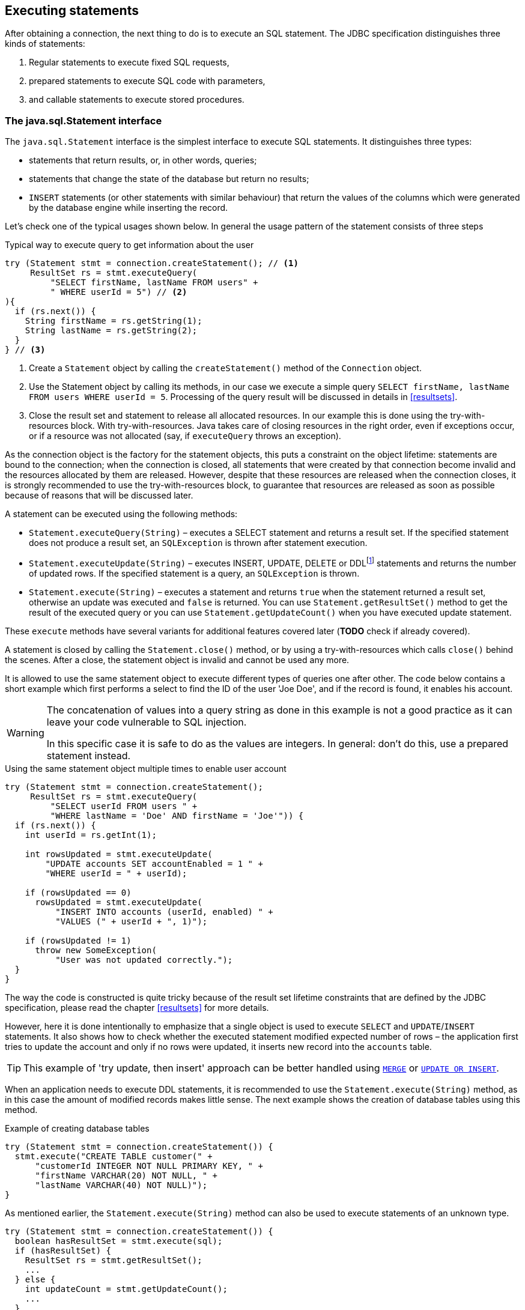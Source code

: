 [[statements]]
== Executing statements

After obtaining a connection, the next thing to do is to execute an SQL
statement. The JDBC specification distinguishes three kinds of statements:

1. Regular statements to execute fixed SQL requests, 
2. prepared statements to execute SQL code with parameters, 
3. and callable statements to execute stored procedures.

=== The java.sql.Statement interface

The `java.sql.Statement` interface is the simplest interface to execute
SQL statements. It distinguishes three types:

* statements that return results, or, in other words, queries;
* statements that change the state of the database but return no results;
* `INSERT` statements (or other statements with similar behaviour) that return the values of the 
columns which were generated by the database engine while inserting the record.

Let's check one of the typical usages shown below. In general the usage
pattern of the statement consists of three steps

[source,java]
.Typical way to execute query to get information about the user
----
try (Statement stmt = connection.createStatement(); // <1>
     ResultSet rs = stmt.executeQuery(
         "SELECT firstName, lastName FROM users" +
         " WHERE userId = 5") // <2>
){
  if (rs.next()) {
    String firstName = rs.getString(1);
    String lastName = rs.getString(2);
  }
} // <3>
----

<1> Create a `Statement` object by calling the
`createStatement()` method of the `Connection` object.

<2> Use the Statement object by calling its methods, in our
case we execute a simple query
`SELECT firstName, lastName FROM users WHERE userId = 5`. Processing of the query result will be discussed in details in <<resultsets>>.

<3> Close the result set and statement to release all allocated resources. In
our example this is done using the try-with-resources block. With try-with-resources.
Java takes care of closing resources in the right order, even if exceptions occur, or
if a resource was not allocated (say, if `executeQuery` throws an exception).

As the connection object is the factory for the statement objects, this
puts a constraint on the object lifetime: statements are bound to the
connection; when the connection is closed, all statements that were
created by that connection become invalid and the resources allocated by
them are released. However, despite that these resources are
released when the connection closes, it is strongly recommended to use the try-with-resources
block, to guarantee that resources are released as soon as possible
because of reasons that will be discussed later.

A statement can be executed using the following methods:

* `Statement.executeQuery(String)` – executes a SELECT statement and
returns a result set. If the specified statement does not produce a result set, 
an `SQLException` is thrown after statement execution.
* `Statement.executeUpdate(String)` – executes INSERT, UPDATE, DELETE or
DDLfootnote:[DDL – Data Definition Language. This term is used to group
all statements that are used to manipulate database schema, i.e.
creation of tables, indices, views, etc.] statements and returns the
number of updated rows. If the specified statement is a query, an
`SQLException` is thrown.
* `Statement.execute(String)` – executes a statement and returns `true`
when the statement returned a result set, otherwise an update was
executed and `false` is returned. You can use `Statement.getResultSet()`
method to get the result of the executed query or you can use
`Statement.getUpdateCount()` when you have executed update statement.

These `execute` methods have several variants for additional features covered 
later (*TODO* check if already covered).

A statement is closed by calling the `Statement.close()` method, or by using 
a try-with-resources which calls `close()` behind the scenes. After
a close, the statement object is invalid and cannot be used any more.

It is allowed to use the same statement object to execute different types of
queries one after other. The code below contains a short example
which first performs a select to find the ID of the user
'Joe Doe', and if the record is found, it enables his account.

[WARNING]
====
The concatenation of values into a query string as done in this example is not a good practice as it 
can leave your code vulnerable to SQL injection.

In this specific case it is safe to do as the values are integers. In general: don't do this, use a 
prepared statement instead.
====

[source,java]
.Using the same statement object multiple times to enable user account
----

try (Statement stmt = connection.createStatement();
     ResultSet rs = stmt.executeQuery(
         "SELECT userId FROM users " + 
         "WHERE lastName = 'Doe' AND firstName = 'Joe'")) {
  if (rs.next()) {
    int userId = rs.getInt(1);
        
    int rowsUpdated = stmt.executeUpdate(
        "UPDATE accounts SET accountEnabled = 1 " +
        "WHERE userId = " + userId);
            
    if (rowsUpdated == 0)
      rowsUpdated = stmt.executeUpdate(
          "INSERT INTO accounts (userId, enabled) " +
          "VALUES (" + userId + ", 1)");
                
    if (rowsUpdated != 1) 
      throw new SomeException(
          "User was not updated correctly.");
  }
}
----

The way the code is constructed is quite tricky because of the result
set lifetime constraints that are defined by the JDBC specification, please
read the chapter <<resultsets>> for more details.

However, here it is done intentionally to emphasize that a single
object is used to execute `SELECT` and `UPDATE`/`INSERT` statements. It also
shows how to check whether the executed statement modified expected
number of rows – the application first tries to update the account and only
if no rows were updated, it inserts new record into the `accounts`
table.

[TIP]
======
This example of 'try update, then insert' approach can be better handled 
using https://www.firebirdsql.org/file/documentation/html/en/refdocs/fblangref40/firebird-40-language-reference.html#fblangref40-dml-merge[`MERGE`^]
or https://www.firebirdsql.org/file/documentation/html/en/refdocs/fblangref40/firebird-40-language-reference.html#fblangref40-dml-update-or-insert[`UPDATE OR INSERT`^].
======

When an application needs to execute DDL statements, it is recommended to
use the `Statement.execute(String)` method, as in this case the amount of
modified records makes little sense. The next example shows the
creation of database tables using this method.

[source,java]
.Example of creating database tables
----
try (Statement stmt = connection.createStatement()) {
  stmt.execute("CREATE TABLE customer(" + 
      "customerId INTEGER NOT NULL PRIMARY KEY, " + 
      "firstName VARCHAR(20) NOT NULL, " + 
      "lastName VARCHAR(40) NOT NULL)");
}
----

As mentioned earlier, the `Statement.execute(String)` method can
also be used to execute statements of an unknown type.

[source,java]
----
try (Statement stmt = connection.createStatement()) {
  boolean hasResultSet = stmt.execute(sql);
  if (hasResultSet) {
    ResultSet rs = stmt.getResultSet();
    ...
  } else {
    int updateCount = stmt.getUpdateCount();
    ...
  }
}
----

It is worth mentioning, that according to the JDBC specification
`getResultSet()` and `getUpdateCount()` methods can be only called once
per result, and in case of using Firebird, that means once per executed
statement, since Firebird does not support multiple results from a
single statement. Calling the methods the second time will cause an
exception.

// TODO May need some revision to address retrieval of update counts after the result set

=== Statement behind the scenes

The previous examples requires us to discuss the statement object
dynamics, its life cycle and how it affects other subsystems in details.

==== Statement dynamics

When a Java application executes a statement, a lot more operations
happen behind the scenes:

1.  A new statement object is allocated on the server. Firebird returns
a 32-bit identifier of the allocated object, a statement
handle, that must be used in next operations.
2.  An SQL statement is compiled into an executable form and is
associated with the specified statement handle.
3.  Jaybird asks the server to describe the statement and Firebird returns
information about the statement type and possible statement input
parameters (we will discuss this with prepared statements) and output
parameters, namely the result set columns.
4.  If no parameters are required for the statement, Jaybird tells
Firebird to execute statement passing the statement handle into
corresponding method.

After this Jaybird has to make a decision depending on the operation
that was called.

* If `Statement.execute()` was used, Jaybird only checks the
statement type to decide whether it should return true, telling the
application that there is a result set for this operation, or false, if
statement did not return any result set.
* If `Statement.executeUpdate()` was called, Jaybird asks Firebird
to give the information about the number of affected rows. This method
can be called only if the statement type tells that no result set can be
returned by the statement. 
+
When called for queries, an exception
is thrown despite the fact that the statement was successfully executed
on the server.
* If `Statement.executeQuery()` was called and the statement type
indicates that a result set can be returned, Jaybird constructs a `ResultSet`
object and returns it to the application. No additional checks, like
whether the result set contains rows, are performed, as it is the
responsibility of the `ResultSet` object. 
+
If this method is used for statements that do not return result set, an exception is thrown despite
the fact that the statement was successfully executed on the server.

[WARNING]
=====
The described behaviour may change in the future by throwing the exception
*before* executing the statement.
=====

When an application does not need to know how many rows were modified,
it should use the `execute()` method instead of `executeUpdate()`.
This saves an additional call to the server to get the number of modified
rows which can increase the performance in the situations where
network latency is comparable with the statement execution times.

The `execute()` method is also the only method that can be used when the
application does not know what kind of statement is being executed (for
example, an application that allows the user to enter SQL statements to
execute).

After using the statement object, an application should close it. Two
different possibilities exist: to close the result set object
associated with the statement handle and to close the statement completely.

If, for example, we want to execute another query, it is not necessary to completely release the allocated statement.
Jaybird is required only to compile a new statement before using it, in other words we can skip step 1 (allocating a new statement handle).
This saves us one round-trip to the server over the network, which might improve the application performance.

If we close the statement completely, the allocated statement handle is
no longer usable. Jaybird could allocate a new statement handle, however
the JDBC specification does not allow use of a `Statement` object after
`close()` method has been called.

==== Statement lifetime and DDL

Step 2 (compiling the SQL statement) in the previous section is probably the most important, and usually, most expensive part of the statement execution life cycle.

When Firebird server receives the "prepare
statement" call, it parses the SQL statement and converts it into the
executable form: BLR. BLR, or Binary Language Representation, contains 
low-level commands to traverse the database tables, conditions that are used 
to filter records, defines the order in which records are accessed, indices 
that are used to improve the performance, etc.

When a statement is prepared, it holds the references to all database object
definitions that are used during that statement execution. This
mechanism preserves the database schema consistency, it saves the
statement objects from "surprises" like accessing a database table
that has been removed by another application.

However, holding a reference on the database objects has one very
unpleasant effect: it is not possible to upgrade the database schema,
if there are active connections to the database with open statements
referencing the objects being upgraded. In other words, if two
application are running and one is trying to modify the table, view,
procedure or trigger definition while another one is accessing those
objects, the first application will receive an error 335544453 "object
is in use".

To avoid this problem, it is strongly recommended to close the statement as soon as it is no longer needed.
This invalidates the BLR and release all references to the database objects, making them available for the modification.

Special care should be taken when the statement pooling is used. In that case statements are not 
released even if the `close()` method is called. The only possibility to close the pooled
statements is to close the pooled connections. Please check the
documentation of your connection pool for more information.

=== The java.sql.PreparedStatement interface

As we have seen, Jaybird already performs internal optimization when it
comes to multiple statement execution – it can reuse the allocated
statement handle in subsequent calls. However this improvement is very
small and sometimes can even be neglible compared to the time
needed to compile the SQL statement into the BLR form.

The `PreparedStatement` interface addresses such inefficiencies. An object
that implements this interface represents a precompiled statement that
can be executed multiple times. If we use the execution flow described
in the "<<Statement dynamics>>" section, it allows us
to go directly to the step 4 for repeated executions.

However, executing the same statement with the same values makes little
sense, unless we want to fill the table with the same data, which
usually is not the case. Therefore, JDBC provides support for 
parametrized statements – SQL statements where literals are replaced
with question marks (`?`), so called positional parameters. The application then assigns values to 
the parameters before executing the statement.

Our first example in this chapter can be rewritten as shown below. At first glance the code becomes 
more complicated without any visible advantage.

[source,java]
.Example for user account update rewritten using prepared statements
----
try (PreparedStatement stmt1 = connection.prepareStatement(
         "SELECT userId FROM users WHERE " + 
         "lastName = ? AND firstName = ?")) {
  stmt1.setString(1, "Doe");
  stmt1.setString(2, "Joe");
  try (ResultSet rs = stmt1.executeQuery()) {
    
    if (rs.next()) {
      int userId = rs.getInt(1);

      try (PreparedStatement stmt2 =
               connection.prepareStatement(
                   "UPDATE accounts SET accountEnabled = 1 " +
                   "WHERE userId = ?" )) {
        stmt2.setInt(1, userId);

        int rowsUpdated = stmt2.executeUpdate();

        if (rowsUpdated == 0) {
          try (PreparedStatement stmt3 =
                   connection.prepareStatement(
                       "INSERT INTO accounts " +
                       "(userId, enabled) VALUES (?, 1)")) {
            stmt3.setInt(1, userId);
            rowsUpdated = stmt3.executeUpdate();
          }
        }
        if (rowsUpdated != 1)
          throw new SomeException(
              "User was not updated correctly.");
      }
    }
  }
}
----

* First, instead of using just one statement object we have to use three
– one per statement.
* Second, before executing the statement we have to set parameters
first. As is shown in the example, parameters are referenced by
their position. The `PreparedStatement` interface provides setter
methods for all primitive types in Java as well as for some widely used
SQL data types (BLOBs, CLOBs, etc.). The `NULL` value is set by calling
the `PreparedStatement.setNull(int)` method.
* Third, we are now forced to use four nested try-with-resources blocks,
which makes code less readable.

So, where's the advantage? First of all, prepared statements parameters protect against SQL 
injection as the values are sent separately from the statement itself. It is not possible to change 
the meaning of a statement due to incorrect string concatenation, so data leaks or other problems
cause by SQL injection can be avoided. Second of all, the driver handles conversion of Java object 
types to the correct format for the target datatype in Firebird: you don't need to convert a Java
value to the correct string literal format for Firebirds SQL dialect.

To address some of the identified problems, we can redesign our application to prepare those statements before calling that code (for example in a constructor) and close them when the application ends.
In that case the code can be more compact (see the next example). 
Unfortunately, the application is now responsible for prepared statement management.
When a connection is closed, the prepared statement object will be invalidated, but the application will not be notified.
And when the application uses similar statements in different parts of the application, the refactoring might affect many classes, possibly destabilizing the code. 
So, the refactoring on this example is not something we want to do.

[source,java]
.Rewritten example to let application manage prepared statements
----
// prepared statement management
PreparedStatement queryStmt = 
    connection.prepareStatement(queryStr);
PreparedStatement updateStmt = 
    connection.prepareStatement(updateStr);
PreparedStatement insertStmt = 
    connection.prepareStatement(insertStr);
    
......................

// query management
queryStmt.clearParameters();
queryStmt.setString(1, "Doe");
queryStmt.setString(2, "Joe");
try (ResultSet rs = queryStmt.executeQuery()) {
  if (rs.next()) {
    int userId = rs.getInt(1);
        
    updateStmt.clearParameters();
    updateStmt.setInt(1, userId);
    int rowsUpdated = updateStmt.executeUpdate();
        
    if (rowsUpdated == 0) {
      insertStmt.clearParameters();
      insertStmt.setInt(1, userId);
      rowsUpdated = insertStmt.executeUpdate();
    }
            
    if (rowsUpdated != 1) 
      throw new SomeException(
          "User was not updated correctly.");
  }
}
......................

// prepared statement cleanup
insertStmt.close();
updateStmt.close();
queryStmt.close();
----

The answer to the advantage question is hidden in the
`prepareStatement(String)` call. Since the same statement can be used
for different parameter values, the connection object could have a possibility to
perform prepared statement caching. A JDBC driver can ignore the request
to close the prepared statement, save it internally and reuse it each
time application asks to prepare an SQL statement that is known to the
connection.

NOTE: Jaybird currently does not perform statement caching

////
=== Prepared statement pooling

*TODO* Feature not supported by Jaybird 3, remove entirely?

As was mentioned before, connection pooling was introduced to reduce
the time needed to obtain a connection. Despite its rich features, the
operation of obtaining new connection in Firebird is cheap – usually
connection pooling in an application that heavily opens and closes
connection brings ~5% of performance.

However there is one more way to speed the application. Execution of
statements in Firebird always happens in three steps:

* Compile the SQL statement into an internal BLR representation, save it
in an internal structure and assign a statement handle to a compiled
statement.
* Execute the statement. First application checks whether the compiled
statement has any parameters and sets them if needed. After that
statement is executed using special call.
* Obtain results of the statement execution, for example number of
updated rows or a result set.

The obvious approach is to save the compiled statement and use it later.
JDBC specification already contains a `java.sql.PreparedStatement`
interface exactly for such purposes. An application prepares statement and
uses it multiple times. This approach works fine within the context of
the same connection.

However, when connection pooling is used, an application can no longer
cache prepared statements, since they are bound to the connection it
obtained from the pool. The application must close all prepared statements
before giving the connection back to pool, but even if it does not do this,
the connection pool will perform this automatically according to the JDBC
specification. All advantages of the prepared statements are undone –
when the application obtains next connection from the pool, it must
re-prepare statements.

The solution to the problem is to use a connection pool that does statement pooling
internally.

[WARNING]
*INFORMATION BELOW IS LARGELY OUTDATED*

The solution to the problem is to allow connection pool do statement pooling
internally. In this case all code remains compliant with the JDBC
specification saving all advantages of prepared statements.

Jaybird 2.1 connection pool has `maxStatements` property that controls
the behavior of the prepared statement pooling:

* If property is set to 0, no statement pooling is performed.
* If property is set to value `n>0`, connection pool will save maximum
_n_ `java.sql.PreparedStatement` objects for the same SQL statement per
connection. Number of pooled `PreparedStatement` objects corresponding
to different SQL statements is not limited.

If application needs more prepared statements simultaneously (i.e. it
prepares new statement before releasing the one being currently in use),
connection pool transparently passes call to the connection object
without pooling those statements. In other words, the request to prepare
statement is always satisfied immediately, but only _n_ prepared
statements will remain pooled, rest will be deallocated when
*`PreparedStatement.close()` method is called.

Following limitations apply:

* Firebird can have approx. 20.000 active statement handles per
connection. Additional care should be used when specifying the value of
`maxStatements` property.
* Neither `java.sql.Statement` nor `java.sql.CallableStatement` objects
are pooled.
* A compiled statement in Firebird contains references on database
objects (tables, views, procedures, etc.) needed to execute that SQL
command. When a connection pool is used, those references are not released
preventing any structure modification of the database objects used in
the SQL statement. Therefore, if structure modification is needed,
connection pool with enabled statement pooling must be shut down.

==== Prepared statement pooling – advantages and drawbacks

Originally statement pooling was introduced to preserve the
`PreparedStatement` advantages when connection pooling is used. Since
the lifetime of the statement object is bound to the connection object,
prepared statement must be closed before the connection is released to
the connection pool.

When `FBConnectionPoolDataSource` or `FBWrappingDataSource` classes are
used to obtain database connections, prepared statement pooling is there
for granted. No application modification is needed to enable it, but the
performance improvement, depending on the application, might reach up to
50%.

Connections that were obtained via `DriverManager` do not provide
statement pooling and application must handle prepared statements
itself.

The biggest drawback of the statement pooling is the fact that statement
handle is not released even when application does not need the
statement, which in turn prevents database administrator to upgrade the
database schema. To overcome this issue two additional methods were
added to the connection pooling classes as well as the possibility to
switch the statement pooling off.

The `restart()` method defined in the `FBConnectionPoolDataSource` and
in the `FBWrappingDataSource` classes. This method closes all open
connection residing in the pool. Connections that are currently used in
the application are marked as "pending for close" and are deallocated as
soon as application returns them to the pool. This algorithm guarantees
that eventually all connections will be closed and statements will be
deallocated without closing the working applications. The only
requirement for successful database schema upgrade is that the
application does not "lock" the database objects before the upgrade
happens. Unfortunately there is no easy application design guidelines
that would guarantee the hot schema upgrade.

The `restart()` method can also be used during database schema upgrade
when the Firebird ClassicServer is used. There is an old issue related
to the architecture of the ClassicServer – each instance of the database
engine that is serving the application connection caches the metadata
information. So, even if the application did not have any open statement
and the database schema upgrade was successful, open connections will
not notice the change. The `restart()` method softly closes all open
connections that are not in use and ensures that new connections
obtained from the pool will use new ClassicServer instances with fresh
metadata information.

The `shutdown()` method defined in the pool classes that marks the pool
as invalid and closes all open connection regardless whether they are
currently in use or not. This method can be used if a short-time
application down time is acceptable. To continue functioning application
must construct a new pool and replace the old one since `shutdown()`
method invalidates the pool object.
////

[[callable-statement]]
=== The java.sql.CallableStatement interface

The `CallableStatement` interface extends `PreparedStatement` with
methods for executing and retrieving results from stored procedures. It
was introduced in JDBC specification in order to unify access to the
stored procedures across the database system. The main difference to
`PreparedStatement` is that the procedure call is specified using the
portable escaped syntax:footnote:[escape syntax in limited form also works for `Statement` and `PreparedStatement`]

.Unified escaped syntax for stored procedure execution
....
procedure call ::= {[?=]call <procedure-name>(<params>)}
params ::= <param> [, <param> ...]
....

Each stored procedure is allowed to take zero or more input parameters,
similar to the `PreparedStatement` interface. After being executed,
a procedure can either return data in the output parameters or it can
return a result set that can be traversed. Though the interface is
generic enough to support database engines that can return both and
have multiple result sets. These features are of no interest to Jaybird
users, since Firebird does not support them.

The IN and OUT parameters are specified in one statement. The syntax
above does not allow to specify the type of the parameter, therefore
additional facilities are needed to tell the driver which parameter is
will contain output values, the rest are considered to be IN parameters.

==== Firebird stored procedures

Firebird stored procedures represent a piece of code written in the PSQL
language that allows SQL statement execution at the native speed of the
engine and provides capabilities for a limited execution flow control.
The PSQL language is not general purpose language therefore its
capabilities are limited when it comes to interaction with other
systems.

Firebird stored procedures can be classified as follow:

* Procedures that do not return any results. These are stored procedures
that do not contain the `RETURNS` keyword in their header.
* Procedures that return only a single row of results. These are stored
procedures that contain the `RETURNS` keyword in their header, but do not
contain the `SUSPEND` keyword in their procedure body. These procedures
can be viewed as functions that return multiple values. These
procedures are executed by using the `EXECUTE PROCEDURE` statement.
* Procedures that return a result set, also called "selectable stored
procedures". These are stored procedures that contain the `RETURNS`
keyword in their header and the `SUSPEND` keyword in their procedure body,
usually within a loop. Selectable procedures are executed using the
`"SELECT * FROM myProcedure(...)"` SQL statement. It is also allowed to
use the `EXECUTE PROCEDURE` statement, however that might produce strange
results, since for selectable procedures is is equivalent to executing a
`SELECT` statement, but doing only one fetch after the select. If
the procedure implementation relies on the fact that all rows that it
returns must be fetched, the logic will be broken.

Consider the following stored procedure that returns factorial of the
specified number.

[source,sql]
.Source code for the procedure that multiplies two integers
----
CREATE PROCEDURE factorial(
  max_value INTEGER
) RETURNS (
  factorial INTEGER
) AS
  DECLARE VARIABLE temp INTEGER;
  DECLARE VARIABLE counter INTEGER;
BEGIN
  counter = 0;
  temp = 1;
  WHILE (counter <= max_value) DO BEGIN
    IF (counter = 0) THEN
      temp = 1;
    ELSE
      temp = temp * counter;
    counter = counter + 1;
  END
  factorial = temp;
END
----

This procedure can be executed using the EXECUTE PROCEDURE call. When it
is done in isql, the output looks as follow

.Output of the EXECUTE PROCEDURE call in isql
....
SQL> EXECUTE PROCEDURE factorial(5);

   FACTORIAL
============
         120
....

Now let's modify this procedure to return each intermediate result to the client.

[source,sql]
.Modified procedure that returns each intermediate result
----
CREATE PROCEDURE factorial_selectable(
  max_value INTEGER
) RETURNS (
  row_num INTEGER,
  factorial INTEGER
) AS
  DECLARE VARIABLE temp INTEGER;
  DECLARE VARIABLE counter INTEGER;
BEGIN
  counter = 0;
  temp = 1;
  WHILE (counter <= max_value) DO BEGIN
    IF (row_num = 0) THEN
      temp = 1;
    ELSE
      temp = temp * counter;
    factorial = temp;
    row_num = counter;
    counter = counter + 1;
    SUSPEND;
  END
END
----

If you create this procedure using the isql command line tool and then
issue the `"SELECT * FROM factorial_selectable(5)"` statement, the output
will be like this:

.Output of the modified procedure
....
SQL> SELECT * FROM factorial_selectable(5);

     ROW_NUM    FACTORIAL
============ ============
           0            1
           1            1
           2            2
           3            6
           4           24
           5          120
....

==== Using the CallableStatement

Let's see how the procedures defined above can be accessed from Java.

First, we can execute this procedure from the first example in the
previous section using the EXECUTE PROCEDURE statement and
`PreparedStatement`, however this approach requires some more code for
result set handling.

[source,java]
.Example of using the PreparedStatement to call executable procedure
----
try (PreparedStatement stmt = connection.prepareStatement(
         "EXECUTE PROCEDURE factorial(?)")) {

  stmt.setInt(1, 2);
    
  try (ResultSet rs = stmt.executeQuery()) {
    rs.next(); // move cursor to the first row
       
    int result = rs.getInt(1);
  }
}
----

However, the standard for calling stored procedures in JDBC is to use the
`CallableStatement`. The call can be specified using the
escaped syntax, but native Firebird `EXECUTE PROCEDURE` syntax is also
supported.

// TODO Revise examples, 
// registering out parameter is not the 'right' method when producing result set
// The example is too overloaded by using selectable but handling as executable

[source,java]
.Accessing the executable procedure via CallableStatement
----
try (CallableStatement stmt = connection.prepareCall(
         "{call factorial(?,?)}")) {
    
  stmt.setInt(1, 2);
  stmt.registerOutParameter(2, Types.INTEGER);
    
  stmt.execute();
    
  int result = stmt.getInt(2);
}
----

Please note the difference in the number of parameters used in the
examples. The first example contained only IN parameter on position 1
and the OUT parameter was returned in the `ResultSet` on the first
position, so it was accessed via index 1.

The latter example additionally contains the OUT parameter in the call.
We have used the `CallableStatement.registerOutParameter` method to tell
the driver that the second parameter in our call is an OUT parameter of
type INTEGER. Parameters that were not marked as OUT are considered by
Jaybird as IN parameters. Finally the `"EXECUTE PROCEDURE factorial(?)"`
SQL statement is prepared and executed. After executing the procedure
call we get the result from the appropriate getter method.

It is worth mentioning that the stored procedure call preparation
happens in the `CallableStatement.execute` method, and not in the
`prepareCall` method of the `Connection` object. Reason for this
deviation from the specification is that Firebird does not
allow to prepare a procedure without specifying parameters and set them
only after the statement is prepared. It seems that this part of the
JDBC specification is modelled after the Oracle RDBMS and a workaround
for this issue had to be delivered. Another side effect of this issue
is, that it is allowed to intermix input and output parameters, for
example in the "IN, OUT, IN, OUT, OUT, IN" order. Not that it makes much
sense to do this, but it might help in some cases when porting
applications from another database server.

It is also allowed to use a procedure call parameter both as an input
and output parameter. It is recommended to use this only when porting
applications from the database servers that allow INOUT parameter types,
such as Oracle.

The actual stored procedure call using the `CallableStatement` is
equivalent to the call using the prepared statement as shown in
the first example. There is no measurable performance differences when
using the callable statement interface.

The JDBC specification allows another syntax for the stored procedure calls:

[source,java]
.Calling stored procedure using different syntax
----
try (CallableStatement stmt = connection.prepareCall(
         "{?= call factorial(?}")) {
    
  stmt.registerOutParameter(1, Types.INTEGER);
  stmt.setInt(2, 2);
    
  stmt.execute();
    
  int result = stmt.getInt(1);
}
----

Note, that input parameter now has index 2, and not 1 as
in the previous example. This syntax seems to be more intuitive, as it
looks like a function call. It is possible to use this syntax for
stored procedures that return more than one parameter by combining code
from the second and the last examples.

Firebird stored procedures can also return result sets. This is achieved
by using the SUSPEND keyword inside the procedure body. This keyword
returns the current values of the output parameters as a single row to
the client.

The following example is more complex and shows a stored procedure that
computes a set of factorial of the numbers up to the specified number of
rows.

The SELECT SQL statement is the natural way of accessing the selectable
procedures in Firebird. You "select" from such procedures using the
`Statement` or `PreparedStatement` objects.

// TODO Simplify example below

With minor issues it is also possible to access selectable stored
procedures through the `CallableStatement` interface. The escaped call
must include all IN and OUT parameters. After the call is prepared,
parameters are set the same way. However, the application must explicitly
tell the driver that selectable procedure is used and access to the
result set is desired. This is done by calling a Jaybird-specific method
as shown in the example below. When this is not done, the application has
access only to the first row of the result set. *TODO* Outdated?

The getter methods from the `CallableStatement` interface will provide
you access only to the first row of the result set. In order to get
access to the complete result set you have to either call the
`executeQuery` method or the `execute` method followed by `getResultSet`
method.

[source,java]
.Example of using selectable stored procedure via escaped syntax
----
import java.sql.*;
import org.firebirdsql.jdbc.*;
...
try (CallableStatement stmt = connection.prepareCall(
         "{call factorial(?, ?, ?)}")) {
    
  FirebirdCallableStatement fbStmt = 
      (FirebirdCallableStatement)stmt;
  fbStmt.setSelectableProcedure(true);
    
  stmt.setInt(1, 5);
  stmt.registerOutParameter(2, Types.INTEGER); // first OUT
  stmt.registerOutParameter(3, Types.INTEGER); // second OUT
    
  try (ResultSet rs = stmt.executeQuery()) {
    
    while(rs.next()) {
      int firstCol = rs.getInt(1);             // first OUT
      int secondCol = rs.getInt(2);            // second OUT
      int anotherSecondCol = stmt.getInt(3);   // second OUT
    }
  }
}
----

Note that OUT parameter positions differ when they are accessed through
the `ResultSet` interface (the `firstCol` and `secondCol` variables in
our example). They are numbered in the order of their appearance in the
procedure call starting with 1.

When OUT parameter is accessed through the `CallableStatement` interface
(the `anotherSecondCol` parameter in our example), the registered
position should be used. In this case the result set can be used for
navigation only.

==== Describing Output and Input Parameters

The `PreparedStatement.getMetaData` method is used to obtain description
of the columns that will be returned by the prepared SELECT statement.
The method returns an instance of `java.sql.ResultSetMetaData` interface
that among other descriptions provides the following:

* column type, name of the type, its scale and precision if relevant;
* column name, its label and the display size;
* name of the table, to which this column belongs;
* information whether the column is read-only or writable, whether it
contains signed numbers, whether it can contains NULL values, etc.

Additionally, the JDBC 3.0 specification introduced the interface
`java.sql.ParameterMetaData` that provides similar information for the
input parameters of both `PreparedStatement` and `CallableStatement`
objects.

NOTE: Due to the implementation specifics of the escaped syntax support
for callable statements, it is not allowed to call
`getParameterMetaData` before all OUT parameters are registered.
Otherwise the driver will try to prepare a procedure with an incorrect
number of parameters and the database server will generate an error.

=== Batch Updates

Batch updates are intended to group multiple update operations to be submitted to a database server to be processed at once.
Firebird 3.0 and earlier did not provide support for such functionality, so Jaybird 4.0 and earlier emulate it by issuing separate update commands.

Firebird 4.0 added support for server-side batch updates, which is implemented in Jaybird 5 for prepared statements, see <<stmt-batch-server-side>>.

==== Batch Updates with java.sql.Statement interface

The `Statement` interface defines three methods for batch updates:
`addBatch`, `executeBatch` and `clearBatch`. It is allowed to add
arbitrary INSERT/UPDATE/DELETE or DDL statement to the batch group.
Adding a statement that returns result set is an error.

[source,java]
.Example of batch updates using Statement object
----
try (Statement stmt = connection.createStatement()) {

  stmt.addBatch("UPDATE products " + 
      "SET amount = amount – 1 WHERE id = 1");
  stmt.addBatch("INSERT INTO orders(id, amount) VALUES(1, 1)");
    
  int[] updateCounts = stmt.executeBatch();
}
----

The JDBC specification recommends to turn the auto-commit mode off to
guarantee standard behavior for all databases. The specification
explicitly states that behavior in auto-commit case is implementation
defined. 

In auto-commit mode, Jaybird executes a batch in a single transaction, i.e. the
"all-or-nothing" principle. A new transaction is started before the
batch execution and is committed if there were no exceptions during batch
execution, or is rolled back if at least one batch command generated an
error.

The `Statement.executeBatch` method submits the job to the database
server. In case of successful execution of the complete batch, it
returns an array of integers containing update counts for each of the
commands. Possible values are:

* 0 or positive value – an update count for the corresponding update/DDL
statement.
* `Statement.SUCCESS_NO_INFO` – driver does not have any information
about the update count, but it knows that statement was executed
successfully.

The `Statement.executeBatch` method closes the current result set if one
is open. After successful execution the batch is cleared. Calling
`execute`, `executeUpdate` and `executeQuery` before the batch is
executed does not have any effect on the currently added batch
statements.

If at least one statement from the batch fails, a
`java.sql.BatchUpdateException` is thrown. Jaybird will stop executing
statements from batch after the first error. In auto-commit mode it will
also rollback the transaction. An application can obtain update counts
for the already executed statements using `getUpdateCounts` method of
the `BatchUpdateException` class. The returned array will always contain
fewer entries than there were statements in the batch, as it will only
report the update counts of succesfully executed statements.

==== Batch Updates with java.sql.PreparedStatement and java.sql.CallableStatement

Using batch updates with a prepared statement is conceptually similar to
the `java.sql.Statement` approach. The main difference is that only one
statement can be used, but with different sets of parameter values.

[source,java]
.Example of batch updates with PreparedStatement
----
try (PreparedStatement stmt = connection.prepareStatement(
         "INSERT INTO products(id, name) VALUES(?, ?)")) {
    
  stmt.setInt(1, 1);
  stmt.setString(2, "apple");
  stmt.addBatch();
    
  stmt.setInt(1, 2);
  stmt.setString(2, "orange");
  stmt.addBatch();
    
  int[] updateCounts = stmt.executeBatch();
}
----

[source,java]
.Example of batch updates with CallableStatement
----
try (CallableStatement stmt = connection.prepareCall(
         "{call add_product(?, ?)")) {
    
  stmt.setInt(1, 1);
  stmt.setString(2, "apple");
  stmt.addBatch();
    
  stmt.setInt(1, 2);
  stmt.setString(2, "orange");
  stmt.addBatch();
    
  int[] updateCounts = stmt.executeBatch();
}
----

[[stmt-batch-server-side]]
==== Server-side Batch Updates

[.since]_Jaybird 5_ +
[.since]_Firebird 4.0_

Jaybird 5 adds support for server-side batch updates when connecting to Firebird 4.0 or higher.
This support comes with a number of limitations:

* Only supported on the pure Java protocol, not on native or embedded.
* Only supported on `PreparedStatement`.
** The `Statement` batch behaviour is not supported by server-side batch updates.
** The `CallableStatement` implementation is more complex than prepared statement, so the decision was made not to reimplement this using server-side batch updates.
The implementation might be rewritten in a future Jaybird version, if there is sufficient demand.
As a workaround, use `execute procedure` or `++{call procedure_name(...)}++` from a `PreparedStatement`.
* Requesting generated-keys will fall back to emulated behaviour as server-side batches do not support returning values produced by the `RETURNING` clause.
* Firebird 4.0 has additional facilities to send `BLOB` values as part of the batch update, but this is not yet used by Jaybird.

When server-side batch support is unavailable, either because the server doesn't support it, or because of above limitations, or if the <<ref-batch-use-server-batch,connection property `useServerBatch`>> is `false`, Jaybird will fall back to the emulated behaviour.

By default, Jaybird will request the maximum server-side batch buffer size (256MB as of Firebird 4.0).
A smaller buffer can be requested with <<ref-batch-server-batch-buffer-size,connection property `serverBatchBufferSize`>> (value in bytes).
Jaybird does not track the consumption of the server-side batch buffer.
Attempting to execute a batch larger than this buffer will fail with error "`Internal buffer overflow - batch too big`" (`isc_batch_too_big`, `335545198`).
The 256MB buffer used with Jaybird defaults on Firebird 4.0 is sufficient to accommodate several thousand rows at maximum row size (a naive calculation says around 4000 rows, but this doesn't account for all overhead of a row).

=== Escape Syntax

The escape syntax was introduced as a portable JDBC-specific syntax to
represent parts of the SQL language that are (or were) usually implemented
differently by database vendors. The escaped syntax is also used to
define features that might not be implemented by the database server,
but can have an appropriate implementation in the driver.

The JDBC specification defines escaped syntax for the following

* scalar functions
* date and time literals
* outer joins
* calling stored procedures
* escape characters for LIKE clauses

==== Scalar Functions

Escaped syntax for the scalar function call is defined as

....
{fn <function-name> (argument list)}
....

For example `{fn concat('Firebird', 'Java')}` concatenates these two
words into `'FirebirdJava'` literal.
"<<jdbcescape>>" provides a list of supported scalar functions.

==== Date and Time Literals

It is possible to include date and time literals in SQL statements. In
order to guarantee that each database will interpret the literal
identically, the JDBC specification provides following syntax to specify
them:

Date literal escaped syntax:

....
{d 'yyyy-mm-dd'}
....

Time literal escaped syntax:

....
{t 'hh:mm:ss'}
....

Timestamp literal syntax (fractional seconds part `'.f...'` can be
omitted):

....
{ts 'yyyy-mm-dd hh:mm:ss.f...'}
....

==== Outer Joins

Due to the various approaches to specify outer joins (for instance, the
Oracle "(+)" syntax), the JDBC specification provides the following
syntax:

....
{oj <outer join>}
....

where the outer join is specified as

....
<outer join> ::=
    <table name> {LEFT|RIGHT|FULL} OUTER JOIN
    {<table name> | <outer join>} ON >search condition>
....

An example SQL statement would look like this:

....
SELECT * FROM {oj tableA a
    LEFT OUTER JOIN tableB b ON a.id = b.id}
....

==== Stored Procedures

The escaped syntax for stored procedures is described in details in the
the section <<callable-statement>>.

==== LIKE Escaped Characters

The percent sign (%) and underscore (_) characters are wild cards in
LIKE clause of the SQL statement. In order to interpret them literally
they must be preceded by the backslash character (\) that is called the
escape character. The escaped syntax for this case identifies which
character is used as an escape character:

....
{escape '<escape character>'}
....

